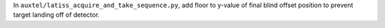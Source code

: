 In ``auxtel/latiss_acquire_and_take_sequence.py``, add floor to y-value of final blind offset position to prevent target landing off of detector.
